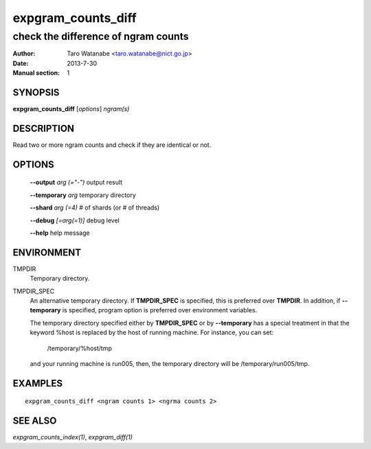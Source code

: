 ===================
expgram_counts_diff
===================

------------------------------------
check the difference of ngram counts
------------------------------------

:Author: Taro Watanabe <taro.watanabe@nict.go.jp>
:Date:   2013-7-30
:Manual section: 1

SYNOPSIS
--------

**expgram_counts_diff** [*options*] *ngram(s)*

DESCRIPTION
-----------

Read two or more ngram counts and check if they are identical
or not.


OPTIONS
-------

  **--output** `arg (="-")`    output result

  **--temporary** `arg`        temporary directory

  **--shard** `arg (=4)`       # of shards (or # of threads)

  **--debug** `[=arg(=1)]`     debug level

  **--help** help message

ENVIRONMENT
-----------

TMPDIR
  Temporary directory.

TMPDIR_SPEC
  An alternative temporary directory. If **TMPDIR_SPEC** is specified,
  this is preferred over **TMPDIR**. In addition, if
  **--temporary** is specified, program option is preferred over
  environment variables.

  The temporary directory specified either by **TMPDIR_SPEC** or by
  **--temporary** has a special treatment in that the keyword
  %host is replaced by the host of running machine. For instance, you
  can set:

    /temporary/%host/tmp

  and your running machine is run005, then, the temporary directory
  will be /temporary/run005/tmp.

EXAMPLES
--------

::

  expgram_counts_diff <ngram counts 1> <ngrma counts 2>


SEE ALSO
--------

`expgram_counts_index(1)`, `expgram_diff(1)`
